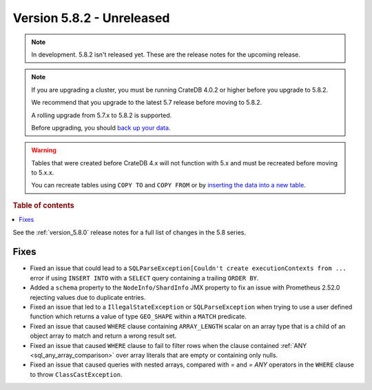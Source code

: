 .. _version_5.8.2:

==========================
Version 5.8.2 - Unreleased
==========================


.. comment 1. Remove the " - Unreleased" from the header above and adjust the ==
.. comment 2. Remove the NOTE below and replace with: "Released on 20XX-XX-XX."
.. comment    (without a NOTE entry, simply starting from col 1 of the line)

.. NOTE::
    In development. 5.8.2 isn't released yet. These are the release notes for
    the upcoming release.

.. NOTE::
    If you are upgrading a cluster, you must be running CrateDB 4.0.2 or higher
    before you upgrade to 5.8.2.

    We recommend that you upgrade to the latest 5.7 release before moving to
    5.8.2.

    A rolling upgrade from 5.7.x to 5.8.2 is supported.

    Before upgrading, you should `back up your data`_.

.. WARNING::

    Tables that were created before CrateDB 4.x will not function with 5.x
    and must be recreated before moving to 5.x.x.

    You can recreate tables using ``COPY TO`` and ``COPY FROM`` or by
    `inserting the data into a new table`_.

.. _back up your data: https://crate.io/docs/crate/reference/en/latest/admin/snapshots.html

.. _inserting the data into a new table: https://crate.io/docs/crate/reference/en/latest/admin/system-information.html#tables-need-to-be-recreated

.. rubric:: Table of contents

.. contents::
   :local:

See the :ref:`version_5.8.0` release notes for a full list of changes in the
5.8 series.

Fixes
=====

- Fixed an issue that could lead to a ``SQLParseException[Couldn't create
  executionContexts from ...`` error if using ``INSERT INTO`` with a ``SELECT``
  query containing a trailing ``ORDER BY``.

- Added a ``schema`` property to the ``NodeInfo/ShardInfo`` JMX property to fix
  an issue with Prometheus 2.52.0 rejecting values due to duplicate entries.

- Fixed an issue that led to a ``IllegalStateException`` or
  ``SQLParseException`` when trying to use a user defined function which returns
  a value of type ``GEO_SHAPE`` within a ``MATCH`` predicate.

- Fixed an issue that caused ``WHERE`` clause containing ``ARRAY_LENGTH``
  scalar on an array type that is a child of an object array to match and
  return a wrong result set.

- Fixed an issue that caused ``WHERE`` clause to fail to filter rows when the
  clause contained :ref:`ANY <sql_any_array_comparison>` over array literals
  that are empty or containing only nulls.

- Fixed an issue that caused queries with nested arrays, compared with `=` and
  `= ANY` operators in the ``WHERE`` clause to throw ``ClassCastException``.
